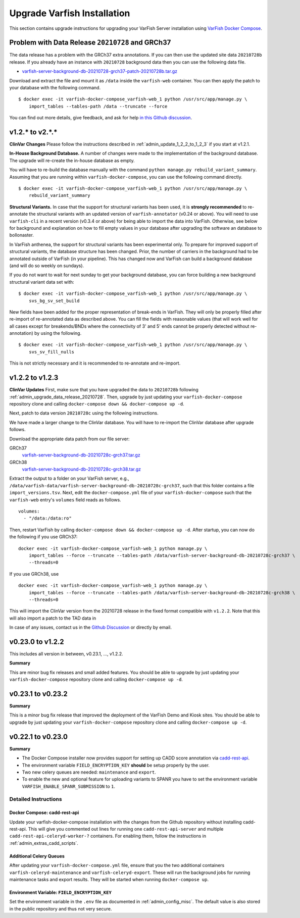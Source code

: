 .. _admin_upgrade:

============================
Upgrade Varfish Installation
============================

This section contains upgrade instructions for upgrading your VarFish Server installation using `VarFish Docker Compose <https://github.com/bihealth/varfish-docker-compose>`__.

.. _admin_upgrade_data_release_20210728:

-------------------------------------------------
Problem with Data Release ``20210728`` and GRCh37
-------------------------------------------------

The data release has a problem with the GRCh37 extra annotations.
If you can then use the updated site data ``20210728b`` release.
If you already have an instance with ``20210728`` background data then you can use the following data file.

- `varfish-server-background-db-20210728-grch37-patch-20210728b.tar.gz <https://file-public.cubi.bihealth.org/transient/varfish/anthenea/varfish-server-background-db-20210728-grch37-patch-20210728b.tar.gz>`__

Download and extract the file and mount it as ``/data`` inside the ``varfish-web`` container.
You can then apply the patch to your database with the following command.

::

    $ docker exec -it varfish-docker-compose_varfish-web_1 python /usr/src/app/manage.py \
        import_tables --tables-path /data --truncate --force

You can find out more details, give feedback, and ask for help `in this Github discussion <https://github.com/bihealth/varfish-server/discussions/451>`__.

----------------
v1.2.* to v2.*.*
----------------

**ClinVar Changes**
Please follow the instructions described in :ref:`admin_update_1_2_2_to_1_2_3` if you start at v1.2.1.

**In-House Background Database.**
A number of changes were made to the implementation of the background database.
The upgrade will re-create the in-house database as empty.

You will have to re-build the database manually with the command ``python manage.py rebuild_variant_summary``.
Assuming that you are running within ``varfish-docker-compose``, you can use the following command directly.

::

    $ docker exec -it varfish-docker-compose_varfish-web_1 python /usr/src/app/manage.py \
        rebuild_variant_summary

**Structural Variants.**
In case that the support for structural variants has been used, it is **strongly recommended** to re-annotate the structural variants with an updated version of ``varfish-annotator`` (v0.24 or above).
You will need to use ``varfish-cli`` in a recent version (v0.3.4 or above) for being able to import the data into VarFish.
Otherwise, see below for background and explanation on how to fill empty values in your database after upgrading the software an database to bollonaster.

In VarFish anthenea, the support for structural variants has been experimental only.
To prepare for improved support of structural variants, the database structure has been changed.
Prior, the number of carriers in the background had to be annotated outside of VarFish (in your pipeline).
This has changed now and VarFish can build a background database (and will do so weekly on sundays).

If you do not want to wait for next sunday to get your background database, you can force building a new background structural variant data set with:

::

    $ docker exec -it varfish-docker-compose_varfish-web_1 python /usr/src/app/manage.py \
        svs_bg_sv_set_build

New fields have been added for the proper representation of break-ends in VarFish.
They will only be properly filled after re-import of re-annotated data as described above.
You can fill the fields with reasonable values (that will work well for all cases except for breakends/BNDs where the connectivity of 3' and 5' ends cannot be properly detected without re-annotation) by using the following.

::

    $ docker exec -it varfish-docker-compose_varfish-web_1 python /usr/src/app/manage.py \
        svs_sv_fill_nulls

This is not strictly necessary and it is recommended to re-annotate and re-import.

.. _admin_update_1_2_2_to_1_2_3:

----------------
v1.2.2 to v1.2.3
----------------

**ClinVar Updates**
First, make sure that you have upgraded the data to ``20210728b`` following :ref:`admin_upgrade_data_release_20210728`.
Then, upgrade by just updating your ``varfish-docker-compose`` repository clone and calling ``docker-compose down && docker-compose up -d``.

Next, patch to data version ``20210728c`` using the following instructions.

We have made a larger change to the ClinVar database.
You will have to re-import the ClinVar database after upgrade follows.

Download the appropriate data patch from our file server:

GRCh37
    `varfish-server-background-db-20210728c-grch37.tar.gz <https://file-public.cubi.bihealth.org/transient/varfish/anthenea/varfish-server-background-db-20210728c-grch37.tar.gz>`__

GRCh38
    `varfish-server-background-db-20210728c-grch38.tar.gz <https://file-public.cubi.bihealth.org/transient/varfish/anthenea/varfish-server-background-db-20210728c-grch38.tar.gz>`__

Extract the output to a folder on your VarFish server, e.g., ``/data/varfish-data/varfish-server-background-db-20210728c-grch37``, such that this folder contains a file ``import_versions.tsv``.
Next, edit the ``docker-compose.yml`` file of your ``varfish-docker-compose`` such that the ``varfish-web`` entry's ``volumes`` field reads as follows.

::

    volumes:
      - "/data:/data:ro"

Then, restart VarFish by calling ``docker-compose down && docker-compose up -d``.
After startup, you can now do the following if you use GRCh37:

::

    docker exec -it varfish-docker-compose_varfish-web_1 python manage.py \
        import_tables --force --truncate --tables-path /data/varfish-server-background-db-20210728c-grch37 \
        --threads=0

If you use GRCh38, use

::

    docker exec -it varfish-docker-compose_varfish-web_1 python manage.py \
        import_tables --force --truncate --tables-path /data/varfish-server-background-db-20210728c-grch38 \
        --threads=0

This will import the ClinVar version from the 20210728 release in the fixed format compatible with ``v1.2.2``.
Note that this will also import a patch to the TAD data in

In case of any issues, contact us in the `Github Discussion <https://github.com/bihealth/varfish-server/discussions>`__ or directly by email.

------------------
v0.23.0 to v1.2.2
------------------

This includes all version in between, v0.23.1, ..., v1.2.2.

**Summary**

This are minor bug fix releases and small added features.
You should be able to upgrade by just updating your ``varfish-docker-compose`` repository clone and calling ``docker-compose up -d``.

------------------
v0.23.1 to v0.23.2
------------------

**Summary**

This is a minor bug fix release that improved the deployment of the VarFish Demo and Kiosk sites.
You should be able to upgrade by just updating your ``varfish-docker-compose`` repository clone and calling ``docker-compose up -d``.

------------------
v0.22.1 to v0.23.0
------------------

**Summary**

- The Docker Compose installer now provides support for setting up CADD score annotation via `cadd-rest-api <https://github.com/bihealth/cadd-rest-api>`__.
- The environment variable ``FIELD_ENCRYPTION_KEY`` **should** be setup properly by the user.
- Two new celery queues are needed: ``maintenance`` and ``export``.
- To enable the new and optional feature for uploading variants to SPANR you have to set the environment variable ``VARFISH_ENABLE_SPANR_SUBMISSION`` to ``1``.

Detailed Instructions
=====================

Docker Compose: cadd-rest-api
-----------------------------

Update your varfish-docker-compose installation with the changes from the Github repository without installing cadd-rest-api.
This will give you commented out lines for running one ``cadd-rest-api-server`` and multiple ``cadd-rest-api-celeryd-worker-?`` containers.
For enabling them, follow the instructions in :ref:`admin_extras_cadd_scripts`.

Additional Celery Queues
------------------------

After updating your ``varfish-docker-compose.yml`` file, ensure that you the two additional containers ``varfish-celeryd-maintenance`` and ``varfish-celeryd-export``.
These will run the background jobs for running maintenance tasks and export results.
They will be started when running ``docker-compose up``.

Environment Variable: ``FIELD_ENCRYPTION_KEY``
----------------------------------------------

Set the environment variable in the ``.env`` file as documented in :ref:`admin_config_misc`.
The default value is also stored in the public repository and thus not very secure.
